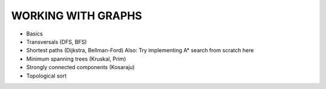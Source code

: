 WORKING WITH GRAPHS
===================

- Basics
- Transversals (DFS, BFS)
- Shortest paths (Dijkstra, Bellman-Ford)
  Also: Try implementing A* search from scratch here 
- Minimum spanning trees (Kruskal, Prim)
- Strongly connected components (Kosaraju)
- Topological sort
